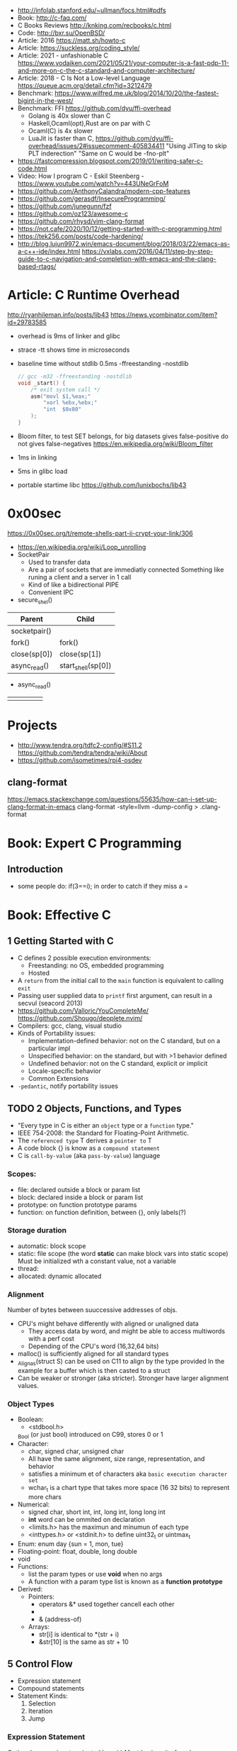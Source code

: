 - http://infolab.stanford.edu/~ullman/focs.html#pdfs
- Book: http://c-faq.com/
- C Books Reviews http://knking.com/recbooks/c.html
- Code: http://bxr.su/OpenBSD/
- Article: 2016 https://matt.sh/howto-c
- Article: https://suckless.org/coding_style/
- Article: 2021 - unfashionable C
  https://www.yodaiken.com/2021/05/21/your-computer-is-a-fast-pdp-11-and-more-on-c-the-c-standard-and-computer-architecture/
- Article: 2018 - C Is Not a Low-level Language
  https://queue.acm.org/detail.cfm?id=3212479
- Benchmark: https://www.wilfred.me.uk/blog/2014/10/20/the-fastest-bigint-in-the-west/
- Benchmark: FFI https://github.com/dyu/ffi-overhead
  - Golang is 40x slower than C
  - Haskell,Ocaml(opt),Rust are on par with C
  - Ocaml(C) is 4x slower
  - LuaJit is faster than C, https://github.com/dyu/ffi-overhead/issues/2#issuecomment-405834411
    "Using JITing to skip PLT inderection"
    "Same on C would be -fno-plt"
- https://fastcompression.blogspot.com/2019/01/writing-safer-c-code.html
- Video: How I program C - Eskil Steenberg - https://www.youtube.com/watch?v=443UNeGrFoM
- https://github.com/AnthonyCalandra/modern-cpp-features
- https://github.com/gerasdf/InsecureProgramming/
- https://github.com/junegunn/fzf
- https://github.com/oz123/awesome-c
- https://github.com/rhysd/vim-clang-format
- https://not.cafe/2020/10/12/getting-started-with-c-programming.html
- https://tek256.com/posts/code-hardening/
- http://blog.lujun9972.win/emacs-document/blog/2018/03/22/emacs-as-a-c++-ide/index.html
  https://vxlabs.com/2016/04/11/step-by-step-guide-to-c-navigation-and-completion-with-emacs-and-the-clang-based-rtags/
* Article: C Runtime Overhead
  http://ryanhileman.info/posts/lib43
  https://news.ycombinator.com/item?id=29783585
- overhead is 9ms of linker and glibc
- strace -tt shows time in microseconds
- baseline time without stdlib 0.5ms
   -ffreestanding -nostdlib
   #+begin_src c
// gcc -m32 -ffreestanding -nostdlib
void _start() {
    /* exit system call */
    asm("movl $1,%eax;"
        "xorl %ebx,%ebx;"
        "int  $0x80"
    );
}
   #+end_src
- Bloom filter, to test SET belongs, for big datasets
  gives false-positive
  do not gives false-negatives
  https://en.wikipedia.org/wiki/Bloom_filter
- 1ms in linking
- 5ms in glibc load
- portable startime libc https://github.com/lunixbochs/lib43
* 0x00sec
  https://0x00sec.org/t/remote-shells-part-ii-crypt-your-link/306
- https://en.wikipedia.org/wiki/Loop_unrolling
- SocketPair
  - Used to transfer data
  - Are a pair of sockets that are immediatly connected
    Something like runing a client and a server in 1 call
  - Kind of like a bidirectional PIPE
  - Convenient IPC
- secure_shel()
| Parent       | Child              |
|--------------+--------------------|
| socketpair() |                    |
| fork()       | fork()             |
| close(sp[0]) | close(sp[1])       |
| async_read() | start_shell(sp[0]) |
- async_read()
|   |   |   |   |   |
|---+---+---+---+---|
|   |   |   |   |   |

* Projects
- http://www.tendra.org/tdfc2-config/#S11.2
  https://github.com/tendra/tendra/wiki/About
- https://github.com/isometimes/rpi4-osdev
** clang-format
  https://emacs.stackexchange.com/questions/55635/how-can-i-set-up-clang-format-in-emacs
  clang-format -style=llvm -dump-config > .clang-format
* Book: Expert C Programming
** Introduction
   - some people do: if(3==i); in order to catch if they miss a =
* Book: Effective C
** 1 Getting Started with C
- C defines 2 possible execution environments:
  - Freestanding: no OS, embedded programming
  - Hosted
- A ~return~ from the initial call to the ~main~ function
  is equivalent to calling ~exit~
- Passing user supplied data to ~printf~ first argument, can result in a secvul (seacord 2013)
- https://github.com/Valloric/YouCompleteMe/
  https://github.com/Shougo/deoplete.nvim/
- Compilers: gcc, clang, visual studio
- Kinds of Portability issues:
  + Implementation-defined behavior: not on the C standard, but on a particular impl
  + Unspecified behavior: on the standard, but with >1 behavior defined
  + Undefined behavior: not on the C standard, explicit or implicit
  + Locale-specific behavior
  + Common Extensions
- ~-pedantic~, notify portability issues
** TODO 2 Objects, Functions, and Types
- "Every type in C is either an ~object~ type or a ~function~ type."
- IEEE 754-2008: the Standard for Floating-Point Arithmetic.
- The ~referenced type~ T derives a ~pointer to~ T
- A code block {} is know as a ~compound statement~
- C is ~call-by-value~ (aka ~pass-by-value~) language
*** Scopes:
  - file: declared outside a block or param list
  - block: declared inside a block or param list
  - prototype: on function prototype params
  - function: on function definition, between {}, only labels(?)
*** Storage duration
  - automatic: block scope
  - static: file scope (the word *static* can make block vars into static scope)
            Must be initialized wth a constant value, not a variable
  - thread:
  - allocated: dynamic allocated
*** Alignment
    Number of bytes between suuccessive addresses of objs.
  - CPU's might behave differently with aligned or unaligned data
    - They access data by word, and might be able to access multiwords with a perf cost
    - Depending of the CPU's word (16,32,64 bits)
  - malloc() is sufficiently aligned for all standard types
  - _Alignas(struct S) can be used on C11 to align by the type provided
    In the example for a buffer which is then casted to a struct
  - Can be weaker or stronger (aka stricter). Stronger have larger alignment values.
*** Object Types
- Boolean:
  - <stdbool.h>
  _Bool (or just bool) introduced on C99, stores 0 or 1
- Character:
  - char, signed char, unsigned char
  - All have the same alignment, size range, representation, and behavior
  - satisfies a minimum et of characters aka ~basic execution character set~
  - wchar_t is a chart type that takes more space (16 32 bits) to represent more chars
- Numerical:
  - signed char, short int, int, long int, long long int
  - *int* word can be ommited on declaration
  - <limits.h> has the maximun and minumun of each type
  - <inttypes.h> or <stdinit.h> to define uint32_t or uintmax_t
- Enum: enum day {sun = 1, mon, tue}
- Floating-point: float, double, long double
- void
- Functions:
  - list the param types or use *void* when no args
  - A function with a param type list is known as a *function prototype*
- Derived:
  - Pointers:
    - operators &* used together cancell each other
    - * (indirection, operates only on pointers)
    - & (address-of)
  - Arrays:
    - str[i]   is identical to *(str + i)
    - &str[10] is the same as    str + 10


** 5 Control Flow
   - Expression statement
   - Compound statements
   - Statement Kinds:
     1) Selection
     2) Iteration
     3) Jump
*** Expression Statement
    Optional expression, terminated by a (;)
    Most basic unit of work.
    #+begin_src c
    a = 6;
    c = a + b;
    ; // NULL STATEMENT
    ++count;
    #+end_src
    After each full expression has been evaluated,
    its value (if any) is discarded.
*** {}        Compound Statement (or block)
    a list of zero or more statements, surrounded by braces.
    can be nested
    #+begin_src c
    {
      static int count = 0;
      c += a;
      ++count;
    }
    #+end_src
*** if/switch Selection Statements
    allows you to conditionally execute based ona a *controlling expression*
**** if
     - -Wmisleading-indentation, to check for IF indentation when not using braces
      #+begin_src c
      if (expression)
        substatement

      if (expression)
        substatement1
      else
        substatement2

      if (expr1) // if..else ladder
        substatement1
      else if (expr2)
        substatement2
      else
        substatement3

      #+end_src
     *substatement* runs if *expression* is not equal to 0
     - Example
      #+begin_src c
      bool safediv(int dividend, int divisor, int *quotient) {
        if (!quotient) return false;
        if ((divisor == 0) || ((dividend == INT_MIN) && (divisor == -1)))
          return false;
        *quotient = dividend / divisor;
        return true;
      }
      #+end_src
**** switch
     expression MUST have an *integer* type
     Integer promotions are performed on the *controlling expression*
     The *constant* expression in each *case* label is converted to the promoted type.
     -Wimplicit-fallthrough
     -Wswitch-enum
     #+begin_src c
     switch (marks/10) {
       case 10: // Falls through
       case 9:
         puts("YOUR GRADE : A");
         break;
       default:
         puts("YOUR GRADE : FAILED");
     }
     #+end_src
     remember, enums map to integers
     if you not provide a default, and nothing matches, nothing wil run
     #+begin_src c
     typedef enum { Saving, Checking, MoneyMarket } AccountType;
     void assignInterestRate(AccountType account) {
       double interest_rate;
       switch (account) {
         case Savings:
           interest_rate = 3.0;
           break;
         case Checking:
           interest_rate = 1.0;
           break;
         case MoneyMarket:
           interest_rate = 4.5;
           break;
         default: abort();
       }
       printf("Interest rate = %g.\n", interest_rate);
     }
     #+end_src
     abort(), declared in the stdlib.h
*** while/for Iteration statement
    AKA loops, "a process, the end of which is connected to the beginning"
**** while
     runs until the controlling expression is equal to 0
     a simple *entry-controlled* loop
     - Example:
       1) copies the *val* converted to uchar
       2) into the first *n* characters
       3) of the object pointed by *dest*
     #+begin_src c
     void *memset(void *dest, int val, size_t n) {
       unsigned char *ptr = (unsigned char*)dest;
       while (n-- > 0)
         *ptr++ = (unsigned char)val;
       return dest;h
     }
     #+end_src
* 6.S081: Learning by doing
Catalog description: Design and implementation of operating systems,
and their use as a foundation for systems programming. Topics include
virtual memory; file systems; threads; context switches; kernels;
interrupts; system calls; interprocess communication; coordination,
and interaction between software and hardware. A multi-processor
operating system for RISC-V, xv6, is used to illustrate these
topics. Individual laboratory assignments involve extending the xv6
operating system, for example to support sophisticated virtual memory
features and networking.

You may wonder why we are studying xv6, an operating system that
resembles Unix v6, instead of the latest and greatest version of
Linux, Windows, or BSD Unix. xv6 is big enough to illustrate the basic
design and implementation ideas in operating systems. On the other
hand, xv6 is far smaller than any modern production O/S, and
correspondingly easier to understand. xv6 has a structure similar to
many modern operating systems; once you've explored xv6 you will find
that much is familiar inside kernels such as Linux.
- https://pdos.csail.mit.edu/6.S081/2021/schedule.html
- https://news.ycombinator.com/item?id=30094376
